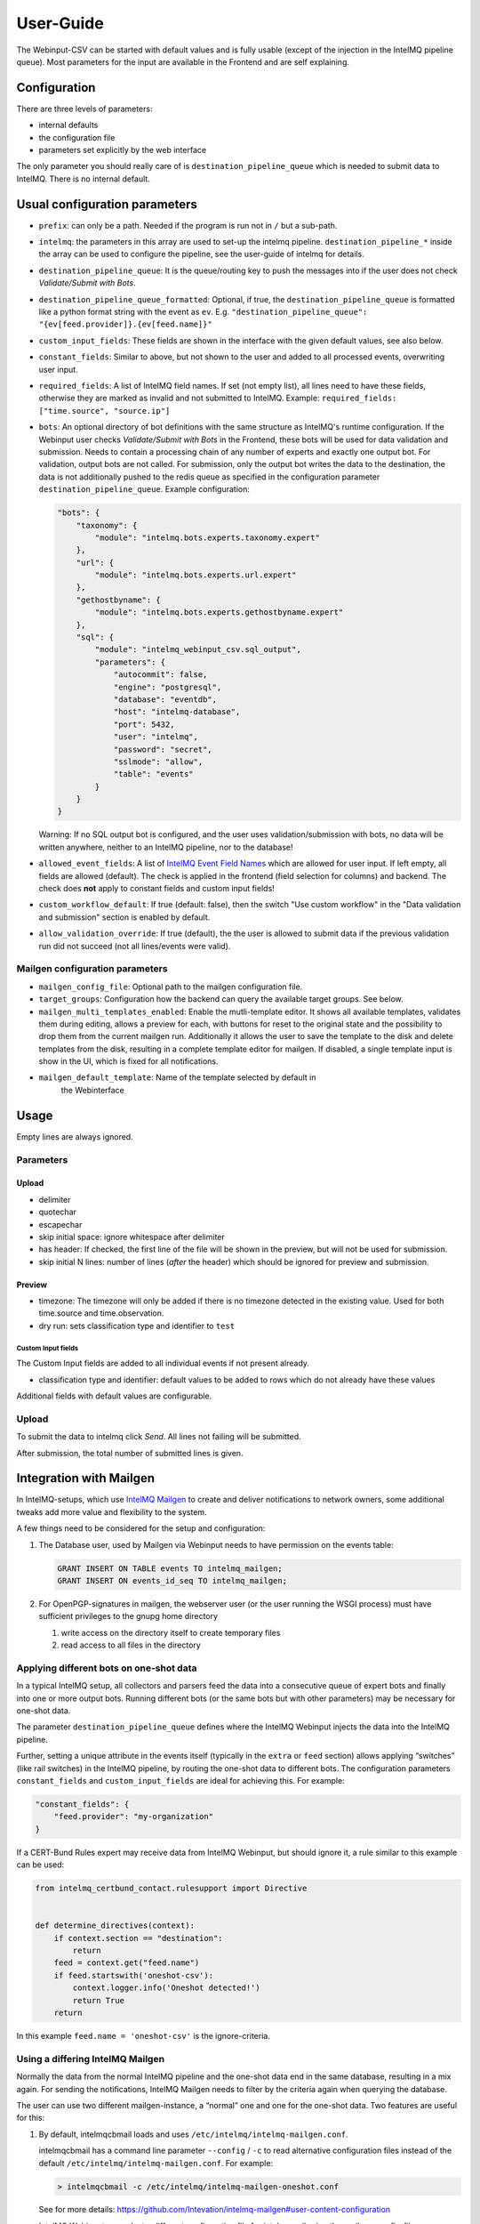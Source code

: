 User-Guide
==========

The Webinput-CSV can be started with default values and is fully usable
(except of the injection in the IntelMQ pipeline queue). Most parameters
for the input are available in the Frontend and are self explaining.

Configuration
-------------

There are three levels of parameters:

- internal defaults
- the configuration file
- parameters set explicitly by the web interface

The only parameter you should really care of is
``destination_pipeline_queue`` which is needed to submit data to
IntelMQ. There is no internal default.

Usual configuration parameters
------------------------------

-  ``prefix``: can only be a path. Needed if the program is run not in
   ``/`` but a sub-path.
-  ``intelmq``: the parameters in this array are used to set-up the
   intelmq pipeline. ``destination_pipeline_*`` inside the array can be
   used to configure the pipeline, see the user-guide of intelmq for
   details.
-  ``destination_pipeline_queue``: It is the queue/routing key to push
   the messages into if the user does not check *Validate/Submit with Bots*.
-  ``destination_pipeline_queue_formatted``: Optional, if true, the
   ``destination_pipeline_queue`` is formatted like a python format
   string with the event as ``ev``. E.g.
   ``"destination_pipeline_queue": "{ev[feed.provider]}.{ev[feed.name]}"``
-  ``custom_input_fields``: These fields are shown in the interface with
   the given default values, see also below.
-  ``constant_fields``: Similar to above, but not shown to the user and
   added to all processed events, overwriting user input.
-  ``required_fields``: A list of IntelMQ field names. If set (not empty
   list), all lines need to have these fields, otherwise they are marked
   as invalid and not submitted to IntelMQ. Example:
   ``required_fields: ["time.source", "source.ip"]``
-  ``bots``: An optional directory of bot definitions with the same structure as
   IntelMQ's runtime configuration. If the Webinput user checks
   *Validate/Submit with Bots* in the Frontend, these bots will be used for data
   validation and submission. Needs to contain a processing chain of any number
   of experts and exactly one output bot.
   For validation, output bots are not called. For submission, only the output
   bot writes the data to the destination, the data is not additionally pushed
   to the redis queue as specified in the configuration parameter
   ``destination_pipeline_queue``.
   Example configuration:

   .. code:: json

      "bots": {
          "taxonomy": {
              "module": "intelmq.bots.experts.taxonomy.expert"
          },
          "url": {
              "module": "intelmq.bots.experts.url.expert"
          },
          "gethostbyname": {
              "module": "intelmq.bots.experts.gethostbyname.expert"
          },
          "sql": {
              "module": "intelmq_webinput_csv.sql_output",
              "parameters": {
                  "autocommit": false,
                  "engine": "postgresql",
                  "database": "eventdb",
                  "host": "intelmq-database",
                  "port": 5432,
                  "user": "intelmq",
                  "password": "secret",
                  "sslmode": "allow",
                  "table": "events"
              }
          }
      }

   Warning: If no SQL output bot is configured, and the user uses validation/submission
   with bots, no data will be written anywhere, neither to an IntelMQ pipeline,
   nor to the database!
- ``allowed_event_fields``: A list of `IntelMQ Event Field Names
  <https://docs.intelmq.org/latest/user/event/#fields-reference>`_ which are
  allowed for user input. If left empty, all fields are allowed (default).
  The check is applied in the frontend (field selection for columns) and backend.
  The check does **not** apply to constant fields and custom input fields!
- ``custom_workflow_default``: If true (default: false), then the switch "Use custom workflow"
  in the "Data validation and submission" section is enabled by default.
- ``allow_validation_override``: If true (default), the the user is allowed to submit data if
  the previous validation run did not succeed (not all lines/events were valid).

Mailgen configuration parameters
~~~~~~~~~~~~~~~~~~~~~~~~~~~~~~~~

-  ``mailgen_config_file``: Optional path to the mailgen configuration
   file.
-  ``target_groups``: Configuration how the backend can query the
   available target groups. See below.
-  ``mailgen_multi_templates_enabled``: Enable the mutli-template editor.
   It shows all available templates, validates them during editing, allows
   a preview for each, with buttons for reset to the original state and the
   possibility to drop them from the current mailgen run.
   Additionally it allows the user to save the template to the disk and
   delete templates from the disk, resulting in a complete template editor
   for mailgen.
   If disabled, a single template input is show in the UI, which is fixed for
   all notifications.
- ``mailgen_default_template``: Name of the template selected by default in
   the Webinterface

Usage
-----

Empty lines are always ignored.

Parameters
~~~~~~~~~~

Upload
^^^^^^

-  delimiter
-  quotechar
-  escapechar
-  skip initial space: ignore whitespace after delimiter
-  has header: If checked, the first line of the file will be shown in
   the preview, but will not be used for submission.
-  skip initial N lines: number of lines (*after* the header) which
   should be ignored for preview and submission.

Preview
^^^^^^^

-  timezone: The timezone will only be added if there is no timezone
   detected in the existing value. Used for both time.source and
   time.observation.
-  dry run: sets classification type and identifier to ``test``

Custom Input fields
'''''''''''''''''''

The Custom Input fields are added to all individual events if not
present already.

-  classification type and identifier: default values to be added to
   rows which do not already have these values

Additional fields with default values are configurable.

.. _upload-1:

Upload
~~~~~~

To submit the data to intelmq click *Send*. All lines not failing will
be submitted.

After submission, the total number of submitted lines is given.

Integration with Mailgen
------------------------

In IntelMQ-setups, which use `IntelMQ Mailgen <http://intevation.github.io/intelmq-mailgen/>`__
to create and deliver
notifications to network owners, some additional tweaks add more value
and flexibility to the system.

A few things need to be considered for the setup and configuration:

1. The Database user, used by Mailgen via Webinput needs to have permission on the events table:

   .. code:: sql

      GRANT INSERT ON TABLE events TO intelmq_mailgen;
      GRANT INSERT ON events_id_seq TO intelmq_mailgen;

2. For OpenPGP-signatures in mailgen, the webserver user (or the user running the WSGI process) must have sufficient privileges to the gnupg home directory

   1. write access on the directory itself to create temporary files
   2. read access to all files in the directory

Applying different bots on one-shot data
~~~~~~~~~~~~~~~~~~~~~~~~~~~~~~~~~~~~~~~~

In a typical IntelMQ setup, all collectors and parsers feed the data
into a consecutive queue of expert bots and finally into one or more
output bots. Running different bots (or the same bots but with other
parameters) may be necessary for one-shot data.

The parameter ``destination_pipeline_queue`` defines where the IntelMQ
Webinput injects the data into the IntelMQ pipeline.

Further, setting a unique attribute in the events itself (typically in
the ``extra`` or ``feed`` section) allows applying “switches” (like rail
switches) in the IntelMQ pipeline, by routing the one-shot data to
different bots. The configuration parameters ``constant_fields`` and
``custom_input_fields`` are ideal for achieving this. For example:

.. code:: json

       "constant_fields": {
           "feed.provider": "my-organization"
       }

If a CERT-Bund Rules expert may receive data from IntelMQ Webinput, but
should ignore it, a rule similar to this example can be used:

.. code:: python

   from intelmq_certbund_contact.rulesupport import Directive


   def determine_directives(context):
       if context.section == "destination":
           return
       feed = context.get("feed.name")
       if feed.startswith('oneshot-csv'):
           context.logger.info('Oneshot detected!')
           return True
       return

In this example ``feed.name = 'oneshot-csv'`` is the ignore-criteria.

Using a differing IntelMQ Mailgen
~~~~~~~~~~~~~~~~~~~~~~~~~~~~~~~~~

Normally the data from the normal IntelMQ pipeline and the one-shot data
end in the same database, resulting in a mix again. For sending the
notifications, IntelMQ Mailgen needs to filter by the criteria again
when querying the database.

The user can use two different mailgen-instance, a “normal” one and one
for the one-shot data. Two features are useful for this:

1. By default, intelmqcbmail loads and uses
   ``/etc/intelmq/intelmq-mailgen.conf``.

   intelmqcbmail has a command line parameter ``--config`` / ``-c`` to read
   alternative configuration files instead of the default
   ``/etc/intelmq/intelmq-mailgen.conf``.
   For example:

   .. code::

       > intelmqcbmail -c /etc/intelmq/intelmq-mailgen-oneshot.conf

   See for more details: https://github.com/Intevation/intelmq-mailgen#user-content-configuration

   IntelMQ Webinput can select a different configuration file for
   `intelmqmail` using the `mailgen_config_file` configuration parameter.
   For example:

   .. code:: json

      "mailgen_config_file": "/etc/intelmq/intelmq-mailgen-oneshot.conf"
2. The mailgen configuration parameter ``additional_directive_where``, adding
   additional conditions to the WHERE-clause of the SQL-statement for the
   directives:

   .. code:: json

      "additional_directive_where": "\"template_name\" = 'qakbot_provider'"

   It is also possible to filter by the event’s attributes. For this
   purpose, the events-table will be joined automatically.

   .. code:: json

      "additional_directive_where": "events.\"feed.provider\" = 'my-organization'"

   Filtering by events-data decreases the performance, it is recommended to
   use filters on the directives only when possible. Documentation:
   https://github.com/Intevation/intelmq-mailgen#user-content-database-1

Using different scripts (formats)
^^^^^^^^^^^^^^^^^^^^^^^^^^^^^^^^^

The mailgen configuration specific to Webinput can contain a different path to
other Mailgen scripts, for example:

.. code:: json

   "script_directory": "/opt/formats/oneshot"

In contrast to normal mailgen operation, webinput passes the assigned columns of
the input to the script as default table format.
The table format was in earlier versions of mailgen a mandatory parameter of
``context.mail_format_as_csv`` an defines which data columns the CSV attachment
of the e-mail notifications contains.
If the script does not by itself pass a table format to ``mail_format_as_csv``,
Mailgen uses the columns which the user assigned in the Webinput user interface.

Thus, the most simple mailgen script is:

.. code:: python

   def create_notifications(context):
       # always create notifications, never postpone
       return context.mail_format_as_csv(substitutions={})

Defining CSV attachment columns
^^^^^^^^^^^^^^^^^^^^^^^^^^^^^^^

The table format (also: format spec) defines which data fields of the entire
event data will be included in the CSV attachment file in the notifications.

Mailgen's behavior is described in `its documentation <http://intevation.github.io/intelmq-mailgen/scripts.html#format-spec-also-table-format>`_.

Webinput passes the name of the columns, which are assigned by the operator, to mailgen.

If the Mailgen scripts do not define any other format spec, the notifications will contain exactly the columns assigned by the operator.
If the Mailgen scripts do define a format spec, they take precedence.

Mailgen Templates
~~~~~~~~~~~~~~~~~

The CERT-Bund Rules expert bases its decision which Template to use
solely on the event itself. Additional information can be added by the
Webinput operator.

With system-defined templates
^^^^^^^^^^^^^^^^^^^^^^^^^^^^^

The templates are already configured on the server by the system
administrator and the Webinput Operator chooses influences/chooses which
template mailgen will use.

Add a new input field to the Webinput Configuration like this:

.. code:: json

       "custom_input_fields": {
           "extra.template_prefix": ""
       }

A rule of the CERT-Bund Contact rules expert may look like this:

.. code:: python

   def determine_directives(context):
       ...
       template = context.get("extra.template_prefix", "oneshot_fallback")
       # Remove the field
       context.pop("extra.template_prefix", None)
       add_directives_to_context(context, msm, template)
       return True

   ...

   def create_directive(notification_format, matter, target_group, interval, data_format):
       """
       This method creates Directives looking like:
       template_name: openportmapper_provider
       notification_format: vulnerable-service
       notification_interval: 86400
       data_format: openportmapper_csv_inline

       """
       return Directive(template_name=matter + "_" + target_group,
                        notification_format=notification_format,
                        event_data_format=data_format,
                        notification_interval=interval)

In this example, the template will be
``$event[extra.template_prefix]_$target_group``. More complex rules can
be used of course.

Keep in mind that the templates files need to exist beforehand.

With operator-defined templates
~~~~~~~~~~~~~~~~~~~~~~~~~~~~~~~

The Webinput operator can set the template directly in user interface
with the *Template* button in the *CSV Notifications* section. If the
template is not set using this field, the template is determined by
mailgen’s configured formats.

Starting Mailgen
~~~~~~~~~~~~~~~~

If ``mailgen_config_file`` is not set, mailgen loads the default
configuration file (``'/etc/intelmq/intelmq-mailgen.conf'``). Mailgen,
as always, additionally reads the user (the webserver user)
configuration file (``'~/.intelmq/intelmq-mailgen.conf'``).

The complete Mailgen workflow
~~~~~~~~~~~~~~~~~~~~~~~~~~~~~

To do the complete workflow of IntelMQ and Mailgen in the webinput:

-  configure all necessary IntelMQ bots

   -  any that you wish, plus
   -  CERT-Bund Contact Expert
   -  CERT-Bund Rules Expert
   -  SQL Output, with the special module
      ``intelmq_webinput_csv.sql_output``

-  correctly configure mailgen
-  setup the mailgen configuration in webinput

The Postgres connection user must have write access to the events and
directives tables (for event insertion).

Target groups
~~~~~~~~~~~~~

The target groups are a special variant of constant fields as the
available values depend on the result of an SQL query to the `fody
database <https://github.com/Intevation/intelmq-fody-backend>`__
(contactdb tags) and the users can select values from multiple-choice
checkboxes. The selected values are saved in the event field
``extra.target_groups``. The CERT-Bund Rules Expert’s rules can use this
information to generate the correct directives.

Configuring this feature works as follows:

.. code:: json

       "target_groups": {
           "database": {
               "host": "localhost",
               "user": "fody",
               "password": "secret",
               "dbname": "contactdb"
           },
           "tag_name_query": "SELECT tag_name FROM tag_name WHERE tag_name_id = 2",
           "tag_value_query": "SELECT tag_value FROM tag WHERE tag_name_id = 2 ORDER BY tag_value"
       }

The first value of the ``tag_name_query`` query is used as label for the input
field, e.g. *Target Group*.

The values of the ``tag_value_query`` define the possible input values for the
multiple-choice checkboxes.
